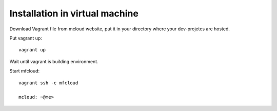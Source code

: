 

Installation in virtual machine
---------------------------------------

Download Vagrant file from mcloud website, put it in your
directory where your dev-projetcs are hosted.

Put vagrant up::

    vagrant up

Wait until vagrant is building environment.

Start mfcloud::

    vagrant ssh -c mfcloud

    mcloud: ~@me>



